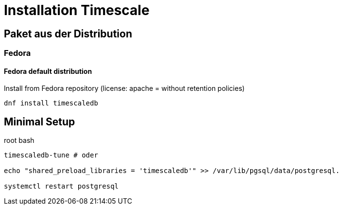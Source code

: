= Installation Timescale
:imagesdir: ../images
:experimental: true

== Paket aus der Distribution

=== Fedora

==== Fedora default distribution

.Install from Fedora repository (license: apache = without retention policies)
[source,bash]
----
dnf install timescaledb
----
////
==== Rebuild RPM for license change


.Non-root bash
[source]
----
sudo dnf install fedora-packager
rpmdev-setuptree
dnf download timescaledb --source
sudo dnf builddep timescaledb-2.3.1-1.fc34.src.rpm
sudo dnf install postgresql-server-devel
rpm -ihv timescaledb-2.3.1-1.fc34.src.rpm
----
.~/rpmbuild/SPECS/timescaledb.spec
----
... -DAPACHE_ONLY=0 ...
# rm -rf tsl  # comment out
... add timescaledb-tsl-2.3.1.so to load build files
----

.Rebuild
----
rpmbuild -ba ~/rpmbuild/SPECs/timescaledb.spec
----

// $ man dnf.plugin.builddep
//  rpmbuild --rebuild fpaste-0.3.9.2-3.fc30.src.rpm
////

== Minimal Setup

.root bash
[source,bash]
----
timescaledb-tune # oder

echo "shared_preload_libraries = 'timescaledb'" >> /var/lib/pgsql/data/postgresql.

systemctl restart postgresql
----
